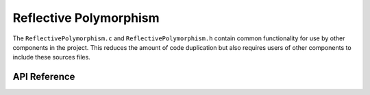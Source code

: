 .. _Reflective Polymorphism:

Reflective Polymorphism
=======================

The ``ReflectivePolymorphism.c`` and ``ReflectivePolymorphism.h`` contain common
functionality for use by other components in the project. This reduces the
amount of code duplication but also requires users of other components to
include these sources files.

API Reference
-------------

.. c:function:: DWORD ImageSizeFromHeaders(PDOS_HEADER pDosHeader)

    Calculate the size of of a PE image from the specified DOS headers.

    :param PDOS_HEADER pDosHeader: The headers to use for the calculation.
    :return: The size of the PE image.
    :rtype: DWORD

.. c:function:: BOOL RebaseImage(PDOS_HEADER pDosHeader, ULONG_PTR uiBaseFrom, ULONG_PTR uiBaseTo)

    Rebase the specified PE image by processing the relocation data as
    necessary.

    :param PDOS_HEADER pDosHeader: Pointer to the DOS header of the blob to patch.
    :param ULONG_PTR uiBaseFrom: The address to rebase the image from.
    :param ULONG_PTR uiBaseTo: The address to rebase the image to.
    :return: The function returns ``TRUE`` on success.
    :rtype: BOOL

.. c:function:: BOOL ShadowSectionCopy(PDOS_HEADER pDosHeader, BOOL bCopyTo)

    Copy data to or from the shadow section. Copying data from the shadow
    section effectively restores content from the backup. Copying data to the
    shadow section effectively updates backup content.

    :param PDOS_HEADER pDosHeader: Pointer to the DOS header of the blob to patch.
    :param BOOL bCopyTo: Whether to copy to or from the shadow section.
    :return: The function returns ``TRUE`` on success.
    :rtype: BOOL

.. c:function:: PIMAGE_SECTION_HEADER SectionHeaderFromRVA(PDOS_HEADER pDosHeader, ULONG_PTR pVirtualAddress)

    Retrieve the section header for the specified Relative Virtual Address
    (RVA).

    :param PDOS_HEADER pDosHeader: A pointer to the associated DOS header.
    :param ULONG_PTR pVirtualAddress: The RVA of the section header to retrieve.
    :return: A pointer to the section header or ``NULL`` if it could not be found.
    :rtype: PIMAGE_SECTION_HEADER

.. c:function:: PIMAGE_SECTION_HEADER SectionHeaderFromName(PDOS_HEADER pDosHeader, PVOID pName)

    Retrieve the section header for the specified name.

    :param PDOS_HEADER pDosHeader: A pointer to the associated DOS header.
    :param PVOID pName: A pointer to the section header name to retrieve.
    :return: A pointer to the section header or ``NULL`` if it could not be found.
    :rtype: PIMAGE_SECTION_HEADER

.. c:function:: ULONG_PTR PAFromRVA(PDOS_HEADER pDosHeader, ULONG_PTR pVirtualAddress)

    Calculate the Physical Address (VA) from the specified Relative Virtual
    Address (RVA). The Physical Address is the offset within the PE image in
    relation to the DOS header.

    :param PDOS_HEADER pDosHeader: A pointer to the associated DOS header.
    :param ULONG_PTR pVirtualAddress: The RVA to convert to a PA.
    :return: The physical address of the specified relative virtual address or 0 on failure.
    :rtype: ULONG_PTR

.. c:function:: ULONG_PTR VAFromRVA(PDOS_HEADER pDosHeader, ULONG_PTR pVirtualAddress)

    Calculate the Virtual Address (VA) from the specified Relative Virtual
    Address (RVA).

    :param PDOS_HEADER pDosHeader: A pointer to the associated DOS header.
    :param ULONG_PTR pVirtualAddress: The RVA to convert to a VA.
    :return: The virtual address of the specified relative virtual address or 0 on failure.
    :rtype: ULONG_PTR
